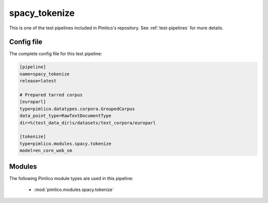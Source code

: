 .. _test-config-spacy-tokenize.conf:

spacy\_tokenize
~~~~~~~~~~~~~~~



This is one of the test pipelines included in Pimlico's repository.
See :ref:`test-pipelines` for more details.

Config file
===========

The complete config file for this test pipeline:


.. code-block:: ini
   
   [pipeline]
   name=spacy_tokenize
   release=latest
   
   # Prepared tarred corpus
   [europarl]
   type=pimlico.datatypes.corpora.GroupedCorpus
   data_point_type=RawTextDocumentType
   dir=%(test_data_dir)s/datasets/text_corpora/europarl
   
   [tokenize]
   type=pimlico.modules.spacy.tokenize
   model=en_core_web_sm


Modules
=======


The following Pimlico module types are used in this pipeline:

 * :mod:`pimlico.modules.spacy.tokenize`
    

